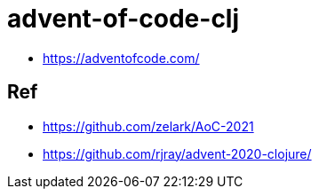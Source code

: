 = advent-of-code-clj

- https://adventofcode.com/

== Ref

- https://github.com/zelark/AoC-2021
- https://github.com/rjray/advent-2020-clojure/
